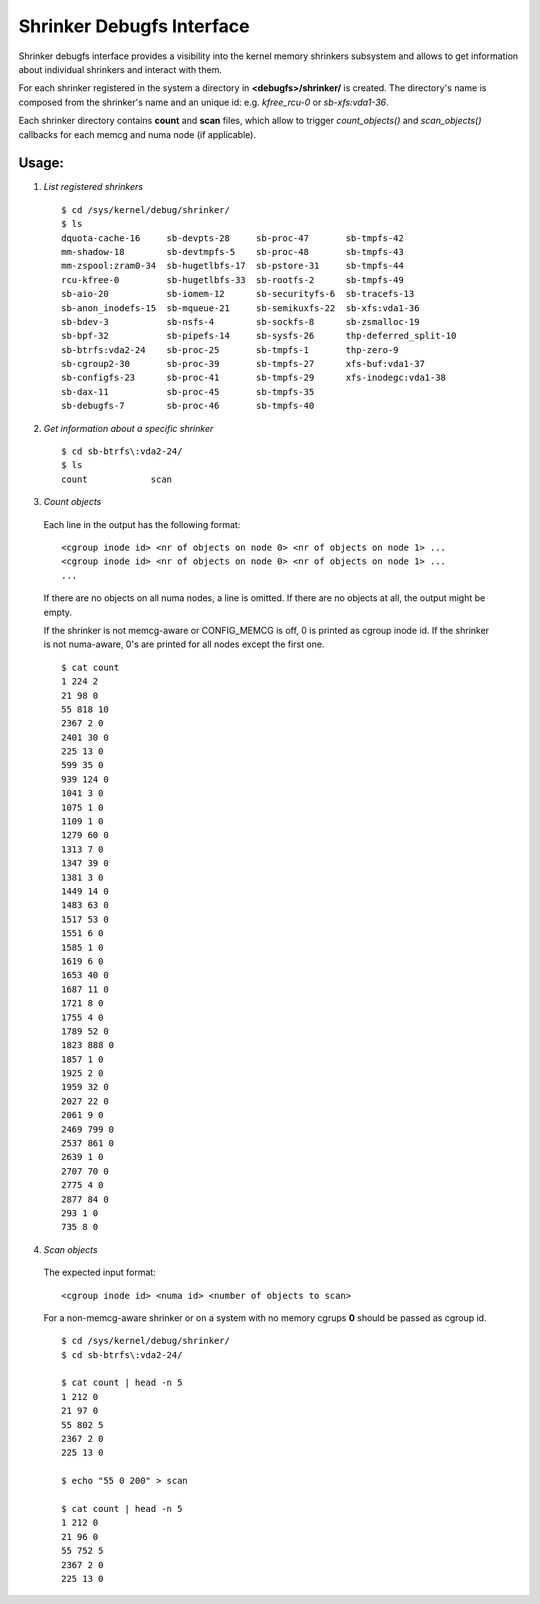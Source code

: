 ==========================
Shrinker Debugfs Interface
==========================

Shrinker debugfs interface provides a visibility into the kernel memory
shrinkers subsystem and allows to get information about individual shrinkers
and interact with them.

For each shrinker registered in the system a directory in **<debugfs>/shrinker/**
is created. The directory's name is composed from the shrinker's name and an
unique id: e.g. *kfree_rcu-0* or *sb-xfs:vda1-36*.

Each shrinker directory contains **count** and **scan** files, which allow to
trigger *count_objects()* and *scan_objects()* callbacks for each memcg and
numa node (if applicable).

Usage:
------

1. *List registered shrinkers*

  ::

    $ cd /sys/kernel/debug/shrinker/
    $ ls
    dquota-cache-16     sb-devpts-28     sb-proc-47       sb-tmpfs-42
    mm-shadow-18        sb-devtmpfs-5    sb-proc-48       sb-tmpfs-43
    mm-zspool:zram0-34  sb-hugetlbfs-17  sb-pstore-31     sb-tmpfs-44
    rcu-kfree-0         sb-hugetlbfs-33  sb-rootfs-2      sb-tmpfs-49
    sb-aio-20           sb-iomem-12      sb-securityfs-6  sb-tracefs-13
    sb-anon_inodefs-15  sb-mqueue-21     sb-semikuxfs-22  sb-xfs:vda1-36
    sb-bdev-3           sb-nsfs-4        sb-sockfs-8      sb-zsmalloc-19
    sb-bpf-32           sb-pipefs-14     sb-sysfs-26      thp-deferred_split-10
    sb-btrfs:vda2-24    sb-proc-25       sb-tmpfs-1       thp-zero-9
    sb-cgroup2-30       sb-proc-39       sb-tmpfs-27      xfs-buf:vda1-37
    sb-configfs-23      sb-proc-41       sb-tmpfs-29      xfs-inodegc:vda1-38
    sb-dax-11           sb-proc-45       sb-tmpfs-35
    sb-debugfs-7        sb-proc-46       sb-tmpfs-40

2. *Get information about a specific shrinker*

  ::

    $ cd sb-btrfs\:vda2-24/
    $ ls
    count            scan

3. *Count objects*

  Each line in the output has the following format::

    <cgroup inode id> <nr of objects on node 0> <nr of objects on node 1> ...
    <cgroup inode id> <nr of objects on node 0> <nr of objects on node 1> ...
    ...

  If there are no objects on all numa nodes, a line is omitted. If there
  are no objects at all, the output might be empty.

  If the shrinker is not memcg-aware or CONFIG_MEMCG is off, 0 is printed
  as cgroup inode id. If the shrinker is not numa-aware, 0's are printed
  for all nodes except the first one.
  ::

    $ cat count
    1 224 2
    21 98 0
    55 818 10
    2367 2 0
    2401 30 0
    225 13 0
    599 35 0
    939 124 0
    1041 3 0
    1075 1 0
    1109 1 0
    1279 60 0
    1313 7 0
    1347 39 0
    1381 3 0
    1449 14 0
    1483 63 0
    1517 53 0
    1551 6 0
    1585 1 0
    1619 6 0
    1653 40 0
    1687 11 0
    1721 8 0
    1755 4 0
    1789 52 0
    1823 888 0
    1857 1 0
    1925 2 0
    1959 32 0
    2027 22 0
    2061 9 0
    2469 799 0
    2537 861 0
    2639 1 0
    2707 70 0
    2775 4 0
    2877 84 0
    293 1 0
    735 8 0

4. *Scan objects*

  The expected input format::

    <cgroup inode id> <numa id> <number of objects to scan>

  For a non-memcg-aware shrinker or on a system with no memory
  cgrups **0** should be passed as cgroup id.
  ::

    $ cd /sys/kernel/debug/shrinker/
    $ cd sb-btrfs\:vda2-24/

    $ cat count | head -n 5
    1 212 0
    21 97 0
    55 802 5
    2367 2 0
    225 13 0

    $ echo "55 0 200" > scan

    $ cat count | head -n 5
    1 212 0
    21 96 0
    55 752 5
    2367 2 0
    225 13 0
